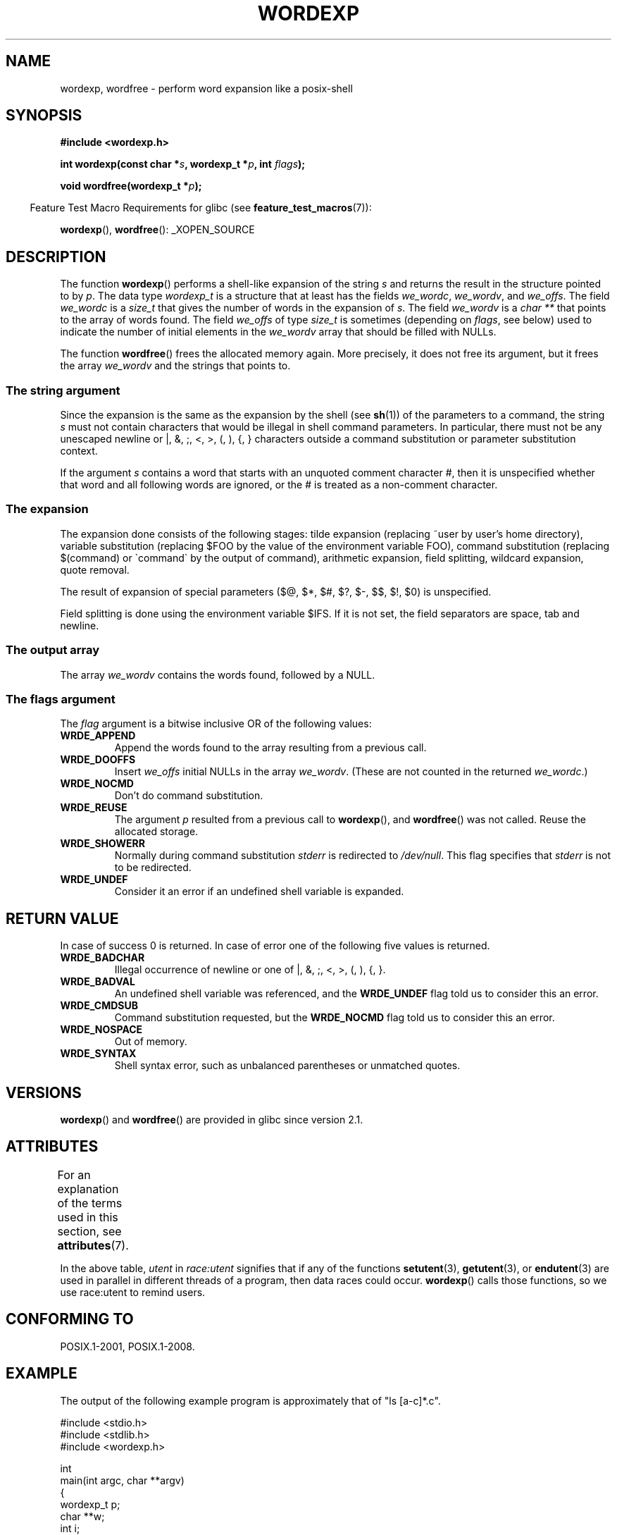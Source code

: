 .\" Copyright (c) 2003 Andries Brouwer (aeb@cwi.nl)
.\"
.\" %%%LICENSE_START(GPLv2+_DOC_FULL)
.\" This is free documentation; you can redistribute it and/or
.\" modify it under the terms of the GNU General Public License as
.\" published by the Free Software Foundation; either version 2 of
.\" the License, or (at your option) any later version.
.\"
.\" The GNU General Public License's references to "object code"
.\" and "executables" are to be interpreted as the output of any
.\" document formatting or typesetting system, including
.\" intermediate and printed output.
.\"
.\" This manual is distributed in the hope that it will be useful,
.\" but WITHOUT ANY WARRANTY; without even the implied warranty of
.\" MERCHANTABILITY or FITNESS FOR A PARTICULAR PURPOSE.  See the
.\" GNU General Public License for more details.
.\"
.\" You should have received a copy of the GNU General Public
.\" License along with this manual; if not, see
.\" <http://www.gnu.org/licenses/>.
.\" %%%LICENSE_END
.\"
.TH WORDEXP 3 2017-09-15  "" "Linux Programmer's Manual"
.SH NAME
wordexp, wordfree \- perform word expansion like a posix-shell
.SH SYNOPSIS
.B "#include <wordexp.h>"
.PP
.BI "int wordexp(const char *" s ", wordexp_t *" p ", int " flags );
.PP
.BI "void wordfree(wordexp_t *" p );
.PP
.in -4n
Feature Test Macro Requirements for glibc (see
.BR feature_test_macros (7)):
.in
.PP
.BR wordexp (),
.BR wordfree ():
_XOPEN_SOURCE
.SH DESCRIPTION
The function
.BR wordexp ()
performs a shell-like expansion of the string
.I s
and returns the result in the structure pointed to by
.IR p .
The data type
.I wordexp_t
is a structure that at least has the fields
.IR we_wordc ,
.IR we_wordv ,
and
.IR we_offs .
The field
.I we_wordc
is a
.I size_t
that gives the number of words in the expansion of
.IR s .
The field
.I we_wordv
is a
.I "char\ **"
that points to the array of words found.
The field
.I we_offs
of type
.I size_t
is sometimes (depending on
.IR flags ,
see below) used to indicate the number of initial elements in the
.I we_wordv
array that should be filled with NULLs.
.PP
The function
.BR wordfree ()
frees the allocated memory again.
More precisely, it does not free
its argument, but it frees the array
.I we_wordv
and the strings that points to.
.SS The string argument
Since the expansion is the same as the expansion by the shell (see
.BR sh (1))
of the parameters to a command, the string
.I s
must not contain characters that would be illegal in shell command
parameters.
In particular, there must not be any unescaped
newline or |, &, ;, <, >, (, ), {, } characters
outside a command substitution or parameter substitution context.
.PP
If the argument
.I s
contains a word that starts with an unquoted comment character #,
then it is unspecified whether that word and all following words
are ignored, or the # is treated as a non-comment character.
.SS The expansion
The expansion done consists of the following stages:
tilde expansion (replacing ~user by user's home directory),
variable substitution (replacing $FOO by the value of the environment
variable FOO), command substitution (replacing $(command) or \`command\`
by the output of command), arithmetic expansion, field splitting,
wildcard expansion, quote removal.
.PP
The result of expansion of special parameters
($@, $*, $#, $?, $\-, $$, $!, $0) is unspecified.
.PP
Field splitting is done using the environment variable $IFS.
If it is not set, the field separators are space, tab and newline.
.SS The output array
The array
.I we_wordv
contains the words found, followed by a NULL.
.SS The flags argument
The
.I flag
argument is a bitwise inclusive OR of the following values:
.TP
.B WRDE_APPEND
Append the words found to the array resulting from a previous call.
.TP
.B WRDE_DOOFFS
Insert
.I we_offs
initial NULLs in the array
.IR we_wordv .
(These are not counted in the returned
.IR we_wordc .)
.TP
.B WRDE_NOCMD
Don't do command substitution.
.TP
.B WRDE_REUSE
The argument
.I p
resulted from a previous call to
.BR wordexp (),
and
.BR wordfree ()
was not called.
Reuse the allocated storage.
.TP
.B WRDE_SHOWERR
Normally during command substitution
.I stderr
is redirected to
.IR /dev/null .
This flag specifies that
.I stderr
is not to be redirected.
.TP
.B WRDE_UNDEF
Consider it an error if an undefined shell variable is expanded.
.SH RETURN VALUE
In case of success 0 is returned.
In case of error
one of the following five values is returned.
.TP
.B WRDE_BADCHAR
Illegal occurrence of newline or one of |, &, ;, <, >, (, ), {, }.
.TP
.B WRDE_BADVAL
An undefined shell variable was referenced, and the
.B WRDE_UNDEF
flag
told us to consider this an error.
.TP
.B WRDE_CMDSUB
Command substitution requested, but the
.B WRDE_NOCMD
flag told us to consider this an error.
.TP
.B WRDE_NOSPACE
Out of memory.
.TP
.B WRDE_SYNTAX
Shell syntax error, such as unbalanced parentheses or
unmatched quotes.
.SH VERSIONS
.BR wordexp ()
and
.BR wordfree ()
are provided in glibc since version 2.1.
.SH ATTRIBUTES
For an explanation of the terms used in this section, see
.BR attributes (7).
.TS
allbox;
lb lb lbw30
l l l.
Interface	Attribute	Value
T{
.BR wordexp ()
T}	Thread safety	T{
MT-Unsafe race:utent const:env
.br
env sig:ALRM timer locale
T}
T{
.BR wordfree ()
T}	Thread safety	MT-Safe
.TE
.sp 1
In the above table,
.I utent
in
.I race:utent
signifies that if any of the functions
.BR setutent (3),
.BR getutent (3),
or
.BR endutent (3)
are used in parallel in different threads of a program,
then data races could occur.
.BR wordexp ()
calls those functions,
so we use race:utent to remind users.
.SH CONFORMING TO
POSIX.1-2001, POSIX.1-2008.
.SH EXAMPLE
The output of the following example program
is approximately that of "ls [a-c]*.c".
.PP
.EX
#include <stdio.h>
#include <stdlib.h>
#include <wordexp.h>

int
main(int argc, char **argv)
{
    wordexp_t p;
    char **w;
    int i;

    wordexp("[a\-c]*.c", &p, 0);
    w = p.we_wordv;
    for (i = 0; i < p.we_wordc; i++)
        printf("%s\en", w[i]);
    wordfree(&p);
    exit(EXIT_SUCCESS);
}
.EE
.SH SEE ALSO
.BR fnmatch (3),
.BR glob (3)
.SH COLOPHON
This page is part of release 4.16 of the Linux
.I man-pages
project.
A description of the project,
information about reporting bugs,
and the latest version of this page,
can be found at
\%https://www.kernel.org/doc/man\-pages/.
